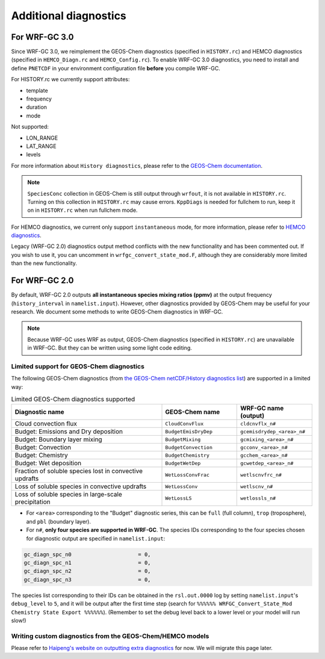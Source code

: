 Additional diagnostics
=======================

For WRF-GC 3.0
---------------
Since WRF-GC 3.0, we reimplement the GEOS-Chem diagnostics (specified in ``HISTORY.rc``) and HEMCO diagnostics (specified in ``HEMCO_Diagn.rc`` and ``HEMCO_Config.rc``).
To enable WRF-GC 3.0 diagnostics, you need to install and define ``PNETCDF`` in your environment configuration file **before** you compile WRF-GC.

For HISTORY.rc we currently support attributes:

- template
- frequency
- duration
- mode

Not supported:

- LON_RANGE
- LAT_RANGE
- levels

For more information about ``History diagnostics``, please refer to the `GEOS-Chem documentation <https://wiki.seas.harvard.edu/geos-chem/index.php/Overview_of_History_diagnostics>`_.

.. note::
	``SpeciesConc`` collection in GEOS-Chem is still output through ``wrfout``, it is not available in ``HISTORY.rc``. Turning on this collection in ``HISTORY.rc`` may cause errors. ``KppDiags`` is needed for fullchem to run, keep it on in ``HISTORY.rc`` when run fullchem mode.

For HEMCO diagnostics, we current only support ``instantaneous`` mode, for more information, please refer to `HEMCO diagnostics <https://hemco.readthedocs.io/en/stable/hco-ref-guide/diagnostics.html>`_.

Legacy (WRF-GC 2.0) diagnostics output method conflicts with the new functionality and has been commented out. If you wish to use it, you can uncomment in ``wrfgc_convert_state_mod.F``, although they are considerably more limited than the new functionality.

For WRF-GC 2.0
----------------
By default, WRF-GC 2.0 outputs **all instantaneous species mixing ratios (ppmv)** at the output frequency (``history_interval`` in ``namelist.input``). However, other diagnostics provided by GEOS-Chem may be useful for your research. We document some methods to write GEOS-Chem diagnostics in WRF-GC.

.. note::
	Because WRF-GC uses WRF as output, GEOS-Chem diagnostics (specified in ``HISTORY.rc``) are unavailable in WRF-GC. But they can be written using some light code editing.

Limited support for GEOS-Chem diagnostics
^^^^^^^^^^^^^^^^^^^^^^^^^^^^^^^^^^^^^^^^^

The following GEOS-Chem diagnostics (from `the GEOS-Chem netCDF/History diagnostics list <http://wiki.seas.harvard.edu/geos-chem/index.php/Collections_for_History_diagnostics>`_) are supported in a limited way:

.. list-table:: Limited GEOS-Chem diagnostics supported
   :widths: 50 25 25
   :header-rows: 1

   * - Diagnostic name
     - GEOS-Chem name
     - WRF-GC name (output)
   * - Cloud convection flux
     - ``CloudConvFlux``
     - ``cldcnvflx_n#``
   * - Budget: Emissions and Dry deposition
     - ``BudgetEmisDryDep``
     - ``gcemisdrydep_<area>_n#``
   * - Budget: Boundary layer mixing
     - ``BudgetMixing``
     - ``gcmixing_<area>_n#``
   * - Budget: Convection
     - ``BudgetConvection``
     - ``gcconv_<area>_n#``
   * - Budget: Chemistry
     - ``BudgetChemistry``
     - ``gcchem_<area>_n#``
   * - Budget: Wet deposition
     - ``BudgetWetDep``
     - ``gcwetdep_<area>_n#``
   * - Fraction of soluble species lost in convective updrafts
     - ``WetLossConvFrac``
     - ``wetlscnvfrc_n#``
   * - Loss of soluble species in convective updrafts
     - ``WetLossConv``
     - ``wetlscnv_n#``
   * - Loss of soluble species in large-scale precipitation
     - ``WetLossLS``
     - ``wetlossls_n#``

* For ``<area>`` corresponding to the "Budget" diagnostic series, this can be ``full`` (full column), ``trop`` (troposphere), and ``pbl`` (boundary layer).
* For ``n#``, **only four species are supported in WRF-GC**. The species IDs corresponding to the four species chosen for diagnostic output are specified in ``namelist.input``:

.. code-block::

	 gc_diagn_spc_n0                     = 0,
	 gc_diagn_spc_n1                     = 0,
	 gc_diagn_spc_n2                     = 0,
	 gc_diagn_spc_n3                     = 0,

The species list corresponding to their IDs can be obtained in the ``rsl.out.0000`` log by setting ``namelist.input``'s ``debug_level`` to ``5``, and it will be output after the first time step (search for ``%%%%%% WRFGC_Convert_State_Mod Chemistry State Export %%%%%%``). (Remember to set the debug level back to a lower level or your model will run slow!)


Writing custom diagnostics from the GEOS-Chem/HEMCO models
^^^^^^^^^^^^^^^^^^^^^^^^^^^^^^^^^^^^^^^^^^^^^^^^^^^^^^^^^^^^^

Please refer to `Haipeng's website on outputting extra diagnostics <https://jimmielin.me/2020/wrfgc-extra-diags/>`_ for now. We will migrate this page later.

